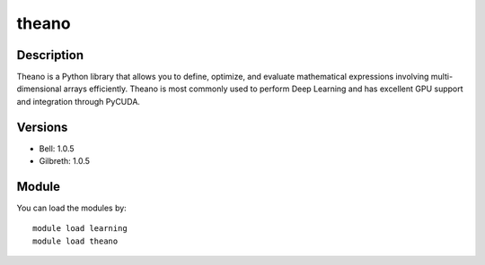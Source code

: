 .. _backbone-label:

theano
==============================

Description
~~~~~~~~
Theano is a Python library that allows you to define, optimize, and evaluate mathematical expressions involving multi-dimensional arrays efficiently. Theano is most commonly used to perform Deep Learning and has excellent GPU support and integration through PyCUDA.

Versions
~~~~~~~~
- Bell: 1.0.5
- Gilbreth: 1.0.5

Module
~~~~~~~~
You can load the modules by::

    module load learning
    module load theano


